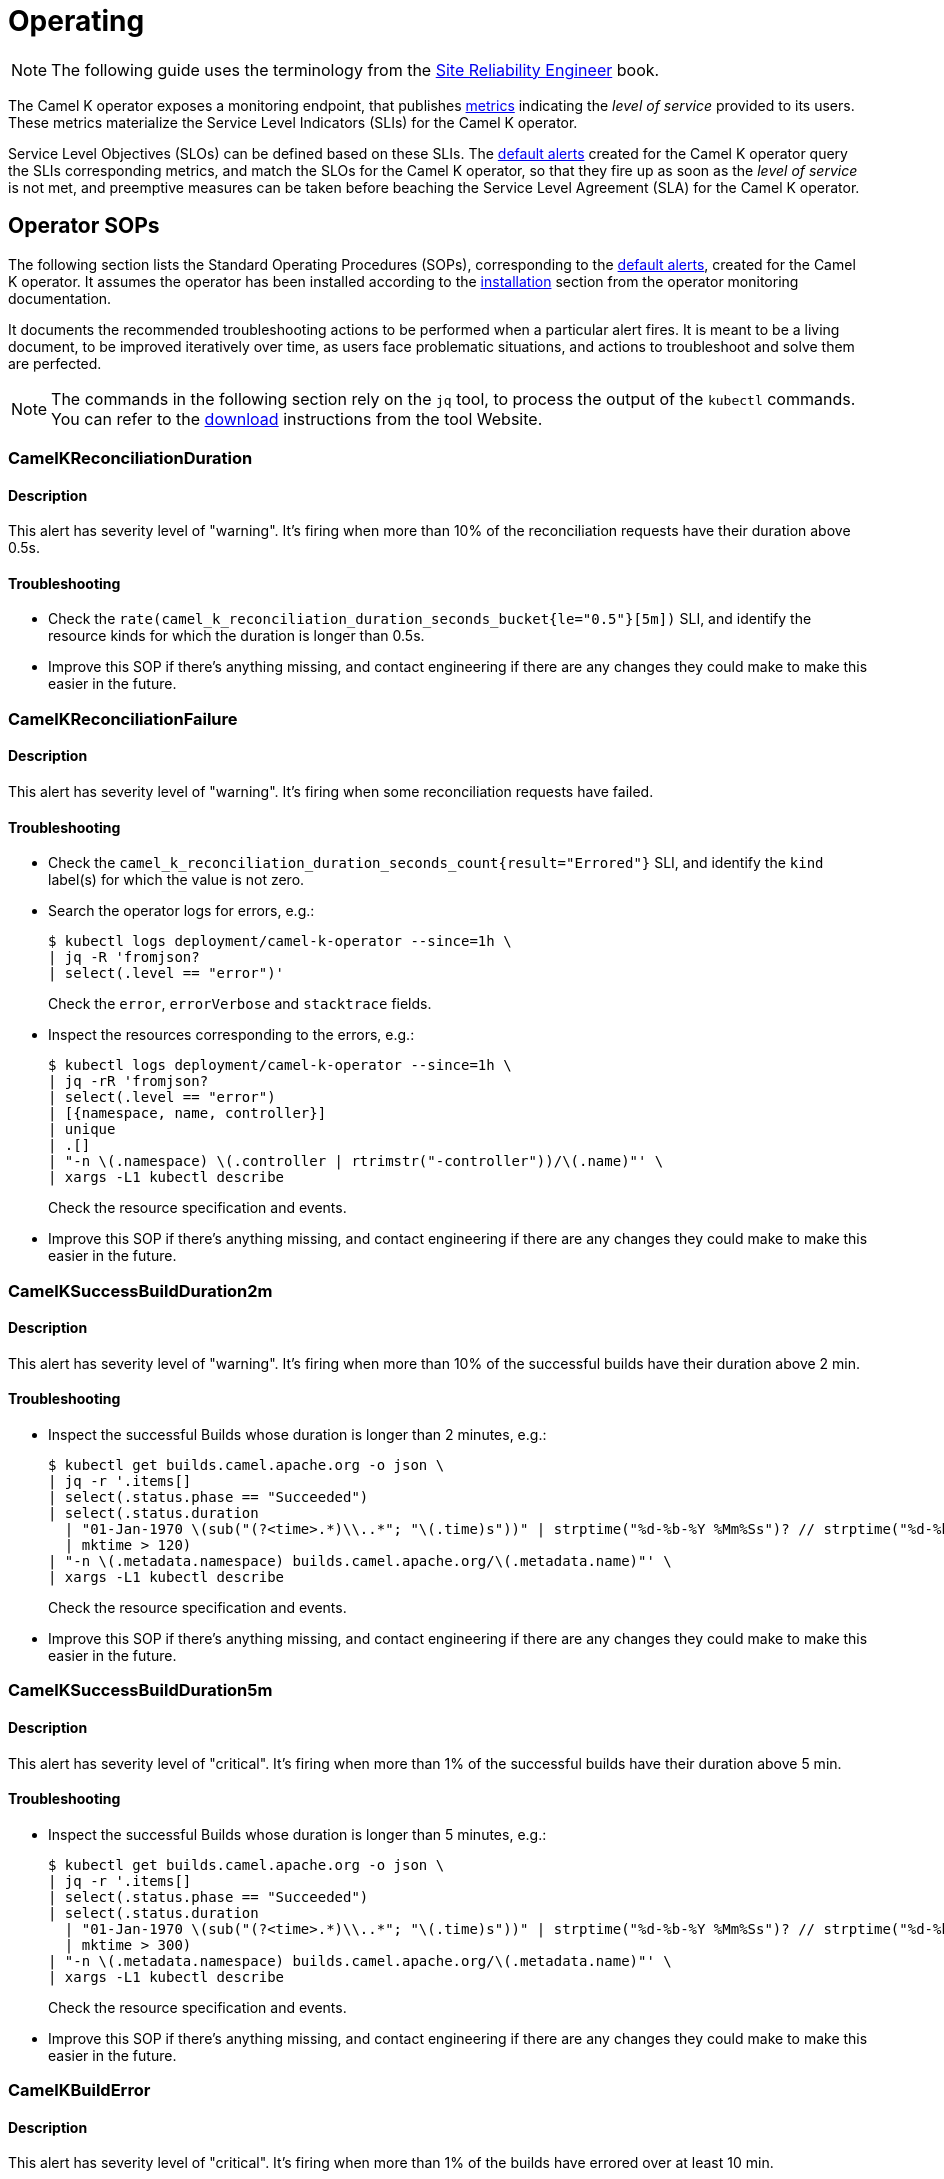 [[operating]]
= Operating

NOTE: The following guide uses the terminology from the https://sre.google/sre-book/service-level-objectives/[Site Reliability Engineer] book.

The Camel K operator exposes a monitoring endpoint, that publishes xref:observability/operator.adoc#metrics[metrics] indicating the _level of service_ provided to its users.
These metrics materialize the Service Level Indicators (SLIs) for the Camel K operator.

Service Level Objectives (SLOs) can be defined based on these SLIs.
The xref:observability/operator.adoc#alerting[default alerts] created for the Camel K operator query the SLIs corresponding metrics, and match the SLOs for the Camel K operator, so that they fire up as soon as the _level of service_ is not met, and preemptive measures can be taken before beaching the Service Level Agreement (SLA) for the Camel K operator.

[[operator-sops]]
== Operator SOPs

The following section lists the Standard Operating Procedures (SOPs), corresponding to the xref:observability/operator.adoc#alerting[default alerts], created for the Camel K operator.
It assumes the operator has been installed according to the xref:observability/operator.adoc#installation[installation] section from the operator monitoring documentation.

It documents the recommended troubleshooting actions to be performed when a particular alert fires.
It is meant to be a living document, to be improved iteratively over time, as users face problematic situations, and actions to troubleshoot and solve them are perfected.

NOTE: The commands in the following section rely on the `jq` tool, to process the output of the `kubectl` commands. You can refer to the https://stedolan.github.io/jq/download/[download] instructions from the tool Website.

=== CamelKReconciliationDuration

==== Description

This alert has severity level of "warning".
It's firing when more than 10% of the reconciliation requests have their duration above 0.5s.

==== Troubleshooting

* Check the `rate(camel_k_reconciliation_duration_seconds_bucket{le="0.5"}[5m])` SLI, and identify the resource kinds for which the duration is longer than 0.5s.

* Improve this SOP if there's anything missing, and contact engineering if there are any changes they could make to make this easier in the future.

=== CamelKReconciliationFailure

==== Description

This alert has severity level of "warning".
It's firing when some reconciliation requests have failed.

==== Troubleshooting

* Check the `camel_k_reconciliation_duration_seconds_count{result="Errored"}` SLI, and identify the `kind` label(s) for which the value is not zero.

* Search the operator logs for errors, e.g.:
+
[source,sh]
----
$ kubectl logs deployment/camel-k-operator --since=1h \
| jq -R 'fromjson?
| select(.level == "error")'
----
Check the `error`, `errorVerbose` and `stacktrace` fields.

* Inspect the resources corresponding to the errors, e.g.:
+
[source,sh]
----
$ kubectl logs deployment/camel-k-operator --since=1h \
| jq -rR 'fromjson?
| select(.level == "error")
| [{namespace, name, controller}]
| unique
| .[]
| "-n \(.namespace) \(.controller | rtrimstr("-controller"))/\(.name)"' \
| xargs -L1 kubectl describe
----
Check the resource specification and events.

* Improve this SOP if there's anything missing, and contact engineering if there are any changes they could make to make this easier in the future.

=== CamelKSuccessBuildDuration2m

==== Description

This alert has severity level of "warning".
It's firing when more than 10% of the successful builds have their duration above 2 min.

==== Troubleshooting

* Inspect the successful Builds whose duration is longer than 2 minutes, e.g.:
+
[source,sh]
----
$ kubectl get builds.camel.apache.org -o json \
| jq -r '.items[]
| select(.status.phase == "Succeeded")
| select(.status.duration
  | "01-Jan-1970 \(sub("(?<time>.*)\\..*"; "\(.time)s"))" | strptime("%d-%b-%Y %Mm%Ss")? // strptime("%d-%b-%Y %Ss")
  | mktime > 120)
| "-n \(.metadata.namespace) builds.camel.apache.org/\(.metadata.name)"' \
| xargs -L1 kubectl describe
----
Check the resource specification and events.

* Improve this SOP if there's anything missing, and contact engineering if there are any changes they could make to make this easier in the future.

=== CamelKSuccessBuildDuration5m

==== Description

This alert has severity level of "critical".
It's firing when more than 1% of the successful builds have their duration above 5 min.

==== Troubleshooting

* Inspect the successful Builds whose duration is longer than 5 minutes, e.g.:
+
[source,sh]
----
$ kubectl get builds.camel.apache.org -o json \
| jq -r '.items[]
| select(.status.phase == "Succeeded")
| select(.status.duration
  | "01-Jan-1970 \(sub("(?<time>.*)\\..*"; "\(.time)s"))" | strptime("%d-%b-%Y %Mm%Ss")? // strptime("%d-%b-%Y %Ss")
  | mktime > 300)
| "-n \(.metadata.namespace) builds.camel.apache.org/\(.metadata.name)"' \
| xargs -L1 kubectl describe
----
Check the resource specification and events.

* Improve this SOP if there's anything missing, and contact engineering if there are any changes they could make to make this easier in the future.

=== CamelKBuildError

==== Description

This alert has severity level of "critical".
It's firing when more than 1% of the builds have errored over at least 10 min.

==== Troubleshooting

* Inspect the errored Builds, e.g.:
+
[source,sh]
----
$ kubectl get builds.camel.apache.org -o json \
| jq -r '.items[]
| select(.status.phase == "Error")
| "-n \(.metadata.namespace) builds.camel.apache.org/\(.metadata.name)"' \
| xargs -L1 kubectl get -o jsonpath='{.metadata.namespace}{"/"}{.metadata.name}{"\nError: "}{.status.error}{"\n"}'
----
Check the error message.

* Improve this SOP if there's anything missing, and contact engineering if there are any changes they could make to make this easier in the future.

=== CamelKBuildQueueDuration1m

==== Description

This alert has severity level of "warning".
It's firing when more than 1% of the builds have been queued for more than 1 min.

==== Troubleshooting

* Inspect the Builds that have been queued for more than 1 minutes, e.g.:
+
[source,sh]
----
$ kubectl get builds.camel.apache.org -o json \
| jq -r '.items[]
| select(
  (.status.startedAt | strptime("%Y-%m-%dT%H:%M:%SZ") | mktime) -
  (.status.failure.recovery.attemptTime? // .metadata.creationTimestamp | strptime("%Y-%m-%dT%H:%M:%SZ")
  | mktime) > 60)
| "-n \(.metadata.namespace) builds.camel.apache.org/\(.metadata.name)"' \
| xargs -L1 kubectl describe
----
Check the resource specification and events.

* Improve this SOP if there's anything missing, and contact engineering if there are any changes they could make to make this easier in the future.

=== CamelKBuildQueueDuration5m

==== Description

This alert has severity level of "critical".
It's firing when more than 1% of the builds have been queued for more than 5 min.

==== Troubleshooting

* Inspect the Builds that have been queued for more than 5 minutes, e.g.:
+
[source,sh]
----
$ kubectl get builds.camel.apache.org -o json \
| jq -r '.items[]
| select(
  (.status.startedAt | strptime("%Y-%m-%dT%H:%M:%SZ") | mktime) -
  (.status.failure.recovery.attemptTime? // .metadata.creationTimestamp | strptime("%Y-%m-%dT%H:%M:%SZ")
  | mktime) > 300)
| "-n \(.metadata.namespace) builds.camel.apache.org/\(.metadata.name)"' \
| xargs -L1 kubectl describe
----
Check the resource specification and events.

* Improve this SOP if there's anything missing, and contact engineering if there are any changes they could make to make this easier in the future.

